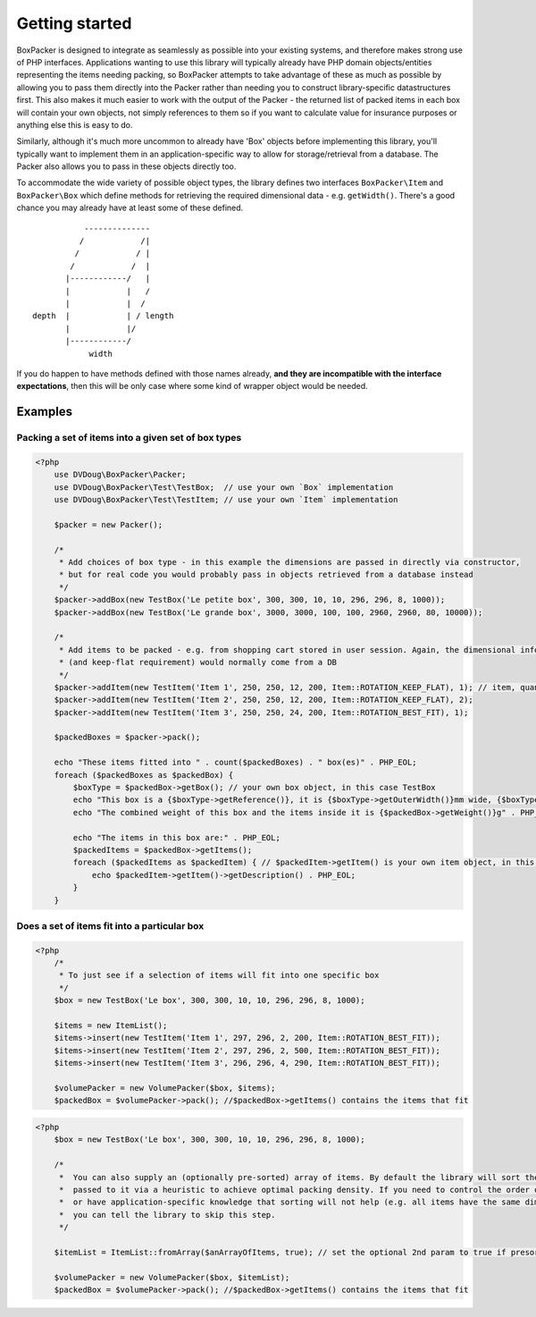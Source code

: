Getting started
===============

BoxPacker is designed to integrate as seamlessly as possible into your existing systems, and therefore makes strong use of
PHP interfaces. Applications wanting to use this library will typically already have PHP domain objects/entities representing
the items needing packing, so BoxPacker attempts to take advantage of these as much as possible by allowing you to pass them
directly into the Packer rather than needing you to construct library-specific datastructures first. This also makes it much
easier to work with the output of the Packer - the returned list of packed items in each box will contain your own objects,
not simply references to them so if you want to calculate value for insurance purposes or anything else this is easy to do.

Similarly, although it's much more uncommon to already have 'Box' objects before implementing this library, you'll typically
want to implement them in an application-specific way to allow for storage/retrieval from a database. The Packer also allows
you to pass in these objects directly too.

To accommodate the wide variety of possible object types, the library defines two interfaces ``BoxPacker\Item`` and
``BoxPacker\Box`` which define methods for retrieving the required dimensional data - e.g. ``getWidth()``. There's a good chance
you may already have at least some of these defined. ::

              --------------
             /            /|
            /            / |
           /            /  |
          |------------/   |
          |            |   /
          |            |  /
   depth  |            | / length
          |            |/
          |------------/
               width

If you do happen to have methods defined with those names already, **and they are incompatible with the interface expectations**,
then this will be only case where some kind of wrapper object would be needed.

Examples
--------

Packing a set of items into a given set of box types
^^^^^^^^^^^^^^^^^^^^^^^^^^^^^^^^^^^^^^^^^^^^^^^^^^^^

.. code-block:: php

    <?php
        use DVDoug\BoxPacker\Packer;
        use DVDoug\BoxPacker\Test\TestBox;  // use your own `Box` implementation
        use DVDoug\BoxPacker\Test\TestItem; // use your own `Item` implementation

        $packer = new Packer();

        /*
         * Add choices of box type - in this example the dimensions are passed in directly via constructor,
         * but for real code you would probably pass in objects retrieved from a database instead
         */
        $packer->addBox(new TestBox('Le petite box', 300, 300, 10, 10, 296, 296, 8, 1000));
        $packer->addBox(new TestBox('Le grande box', 3000, 3000, 100, 100, 2960, 2960, 80, 10000));

        /*
         * Add items to be packed - e.g. from shopping cart stored in user session. Again, the dimensional information
         * (and keep-flat requirement) would normally come from a DB
         */
        $packer->addItem(new TestItem('Item 1', 250, 250, 12, 200, Item::ROTATION_KEEP_FLAT), 1); // item, quantity
        $packer->addItem(new TestItem('Item 2', 250, 250, 12, 200, Item::ROTATION_KEEP_FLAT), 2);
        $packer->addItem(new TestItem('Item 3', 250, 250, 24, 200, Item::ROTATION_BEST_FIT), 1);

        $packedBoxes = $packer->pack();

        echo "These items fitted into " . count($packedBoxes) . " box(es)" . PHP_EOL;
        foreach ($packedBoxes as $packedBox) {
            $boxType = $packedBox->getBox(); // your own box object, in this case TestBox
            echo "This box is a {$boxType->getReference()}, it is {$boxType->getOuterWidth()}mm wide, {$boxType->getOuterLength()}mm long and {$boxType->getOuterDepth()}mm high" . PHP_EOL;
            echo "The combined weight of this box and the items inside it is {$packedBox->getWeight()}g" . PHP_EOL;

            echo "The items in this box are:" . PHP_EOL;
            $packedItems = $packedBox->getItems();
            foreach ($packedItems as $packedItem) { // $packedItem->getItem() is your own item object, in this case TestItem
                echo $packedItem->getItem()->getDescription() . PHP_EOL;
            }
        }

Does a set of items fit into a particular box
^^^^^^^^^^^^^^^^^^^^^^^^^^^^^^^^^^^^^^^^^^^^^
.. code-block:: php

    <?php
        /*
         * To just see if a selection of items will fit into one specific box
         */
        $box = new TestBox('Le box', 300, 300, 10, 10, 296, 296, 8, 1000);

        $items = new ItemList();
        $items->insert(new TestItem('Item 1', 297, 296, 2, 200, Item::ROTATION_BEST_FIT));
        $items->insert(new TestItem('Item 2', 297, 296, 2, 500, Item::ROTATION_BEST_FIT));
        $items->insert(new TestItem('Item 3', 296, 296, 4, 290, Item::ROTATION_BEST_FIT));

        $volumePacker = new VolumePacker($box, $items);
        $packedBox = $volumePacker->pack(); //$packedBox->getItems() contains the items that fit


.. code-block:: php

    <?php
        $box = new TestBox('Le box', 300, 300, 10, 10, 296, 296, 8, 1000);

        /*
         *  You can also supply an (optionally pre-sorted) array of items. By default the library will sort the items
         *  passed to it via a heuristic to achieve optimal packing density. If you need to control the order of items,
         *  or have application-specific knowledge that sorting will not help (e.g. all items have the same dimensions)
         *  you can tell the library to skip this step.
         */

        $itemList = ItemList::fromArray($anArrayOfItems, true); // set the optional 2nd param to true if presorted

        $volumePacker = new VolumePacker($box, $itemList);
        $packedBox = $volumePacker->pack(); //$packedBox->getItems() contains the items that fit
